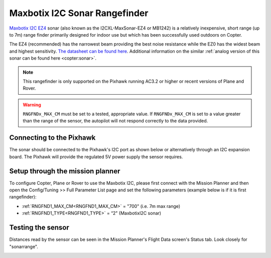 .. _common-rangefinder-maxbotixi2c:

==============================
Maxbotix I2C Sonar Rangefinder
==============================

`Maxbotix I2C EZ4 <https://www.maxbotix.com/product-category/i2cxl-maxsonar-ez-products>`__
sonar (also known as the I2CXL-MaxSonar-EZ4 or MB1242) is a relatively
inexpensive, short range (up to 7m) range finder primarily designed for
indoor use but which has been successfully used outdoors on Copter.

The EZ4 (recommended) has the narrowest beam providing the best noise
resistance while the EZ0 has the widest beam and highest sensitivity. 
`The datasheet can be found here <https://www.maxbotix.com/documents/I2CXL-MaxSonar-EZ_Datasheet.pdf>`__. 
Additional information on the similar :ref:`analog version of this sonar can be found here <copter:sonar>`.

.. note::

   This rangefinder is only supported on the Pixhawk running AC3.2 or
   higher or recent versions of Plane and Rover.
   
.. warning::
   
   ``RNGFNDx_MAX_CM`` must be set to a tested, appropriate value.  If ``RNGFNDx_MAX_CM`` is set to a value
   greater than the range of the sensor, the autopilot will not respond correctly to the 
   data provided.

Connecting to the Pixhawk
=========================

The sonar should be connected to the Pixhawk's I2C port as shown below or
alternatively through an I2C expansion board. The Pixhawk will provide
the regulated 5V power supply the sensor requires.

.. image:: ../../../images/RangeFinder_MaxBotixI2C_Pixhawk.jpg
    :target: ../_images/RangeFinder_MaxBotixI2C_Pixhawk.jpg

Setup through the mission planner
=================================

To configure Copter, Plane or Rover to use the Maxbotix I2C, please
first connect with the Mission Planner and then open the Config/Tuning
>> Full Parameter List page and set the following parameters (example below is if it is first rangefinder):

-  :ref:`RNGFND1_MAX_CM<RNGFND1_MAX_CM>` = "700" (i.e. 7m max range)
-  :ref:`RNGFND1_TYPE<RNGFND1_TYPE>` = “2" (MaxbotixI2C sonar)

.. image:: ../../../images/RangeFinder_MaxbotixI2C_MPSetup.png
    :target: ../_images/RangeFinder_MaxbotixI2C_MPSetup.png

Testing the sensor
==================

Distances read by the sensor can be seen in the Mission Planner's Flight
Data screen's Status tab. Look closely for "sonarrange".

.. image:: ../../../images/mp_rangefinder_lidarlite_testing.jpg
    :target: ../_images/mp_rangefinder_lidarlite_testing.jpg

